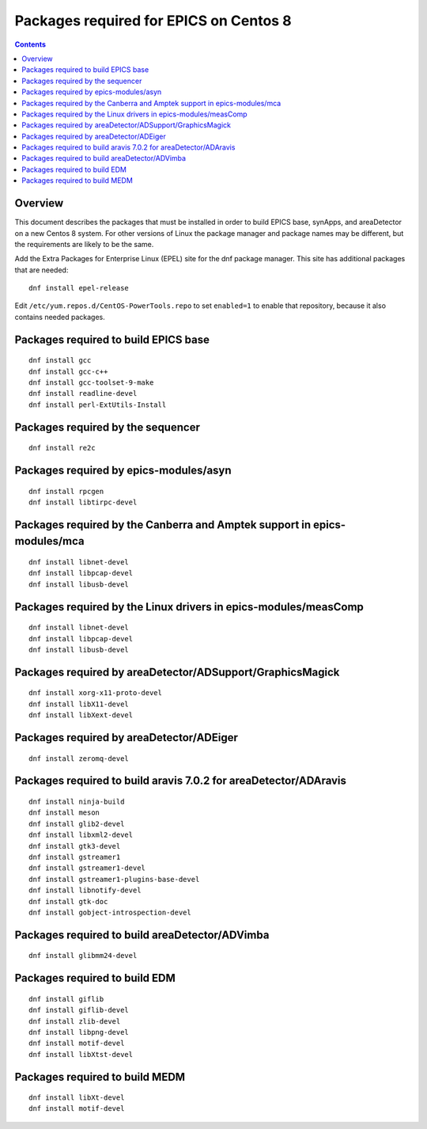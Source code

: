 Packages required for EPICS on Centos 8
=======================================

.. contents:: Contents


Overview
--------
This document describes the packages that must be installed in order to build EPICS base, 
synApps, and areaDetector on a new Centos 8 system.  
For other versions of Linux the package manager and package names may be different, 
but the requirements are likely to be the same.

Add the Extra Packages for Enterprise Linux (EPEL) site for the dnf package manager.  
This site has additional packages that are needed::

  dnf install epel-release

Edit ``/etc/yum.repos.d/CentOS-PowerTools.repo`` to set ``enabled=1`` to enable that repository,
because it also contains needed packages.

Packages required to build EPICS base
-------------------------------------

::

  dnf install gcc
  dnf install gcc-c++
  dnf install gcc-toolset-9-make
  dnf install readline-devel
  dnf install perl-ExtUtils-Install


Packages required by the sequencer
----------------------------------

::

  dnf install re2c

Packages required by epics-modules/asyn
---------------------------------------

::

  dnf install rpcgen
  dnf install libtirpc-devel

Packages required by the Canberra and Amptek support in epics-modules/mca
-------------------------------------------------------------------------

::

  dnf install libnet-devel
  dnf install libpcap-devel
  dnf install libusb-devel

Packages required by the Linux drivers in epics-modules/measComp
----------------------------------------------------------------

::

  dnf install libnet-devel
  dnf install libpcap-devel
  dnf install libusb-devel

Packages required by areaDetector/ADSupport/GraphicsMagick
----------------------------------------------------------

::

  dnf install xorg-x11-proto-devel
  dnf install libX11-devel
  dnf install libXext-devel


Packages required by areaDetector/ADEiger
-----------------------------------------

::

  dnf install zeromq-devel


Packages required to build aravis 7.0.2 for areaDetector/ADAravis
-----------------------------------------------------------------

::

  dnf install ninja-build
  dnf install meson
  dnf install glib2-devel
  dnf install libxml2-devel
  dnf install gtk3-devel
  dnf install gstreamer1
  dnf install gstreamer1-devel
  dnf install gstreamer1-plugins-base-devel
  dnf install libnotify-devel
  dnf install gtk-doc
  dnf install gobject-introspection-devel


Packages required to build areaDetector/ADVimba
-----------------------------------------------

::

 dnf install glibmm24-devel


Packages required to build EDM
------------------------------

::

  dnf install giflib 
  dnf install giflib-devel
  dnf install zlib-devel
  dnf install libpng-devel
  dnf install motif-devel
  dnf install libXtst-devel

Packages required to build MEDM
------------------------------

::

  dnf install libXt-devel
  dnf install motif-devel



